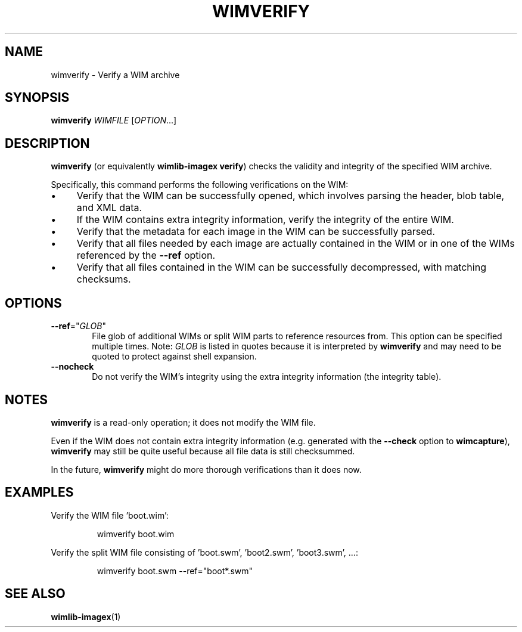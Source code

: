 .TH WIMVERIFY "1" "May 2020" "wimlib 1.13.2" "User Commands"
.SH NAME
wimverify \- Verify a WIM archive
.SH SYNOPSIS
\fBwimverify\fR \fIWIMFILE\fR [\fIOPTION\fR...]
.SH DESCRIPTION
\fBwimverify\fR (or equivalently \fBwimlib-imagex verify\fR) checks the validity
and integrity of the specified WIM archive.
.PP
Specifically, this command performs the following verifications on the WIM:
.IP \[bu] 4
Verify that the WIM can be successfully opened, which involves parsing the
header, blob table, and XML data.
.IP \[bu]
If the WIM contains extra integrity information, verify the integrity of the
entire WIM.
.IP \[bu]
Verify that the metadata for each image in the WIM can be successfully parsed.
.IP \[bu]
Verify that all files needed by each image are actually contained in the WIM or
in one of the WIMs referenced by the \fB--ref\fR option.
.IP \[bu]
Verify that all files contained in the WIM can be successfully decompressed,
with matching checksums.
.SH OPTIONS
.TP 6
\fB--ref\fR="\fIGLOB\fR"
File glob of additional WIMs or split WIM parts to reference resources from.
This option can be specified multiple times.  Note: \fIGLOB\fR is listed in
quotes because it is interpreted by \fBwimverify\fR and may need to be quoted to
protect against shell expansion.
.TP
\fB--nocheck\fR
Do not verify the WIM's integrity using the extra integrity information (the
integrity table).
.SH NOTES
\fBwimverify\fR is a read-only operation; it does not modify the WIM file.
.PP
Even if the WIM does not contain extra integrity information (e.g. generated
with the \fB--check\fR option to \fBwimcapture\fR), \fBwimverify\fR may still be
quite useful because all file data is still checksummed.
.PP
In the future, \fBwimverify\fR might do more thorough verifications than it does
now.
.SH EXAMPLES
Verify the WIM file 'boot.wim':
.RS
.PP
wimverify boot.wim
.RE
.PP
Verify the split WIM file consisting of 'boot.swm', 'boot2.swm', 'boot3.swm', ...:
.RS
.PP
wimverify boot.swm --ref="boot*.swm"
.RE
.PP
.SH SEE ALSO
.BR wimlib-imagex (1)
